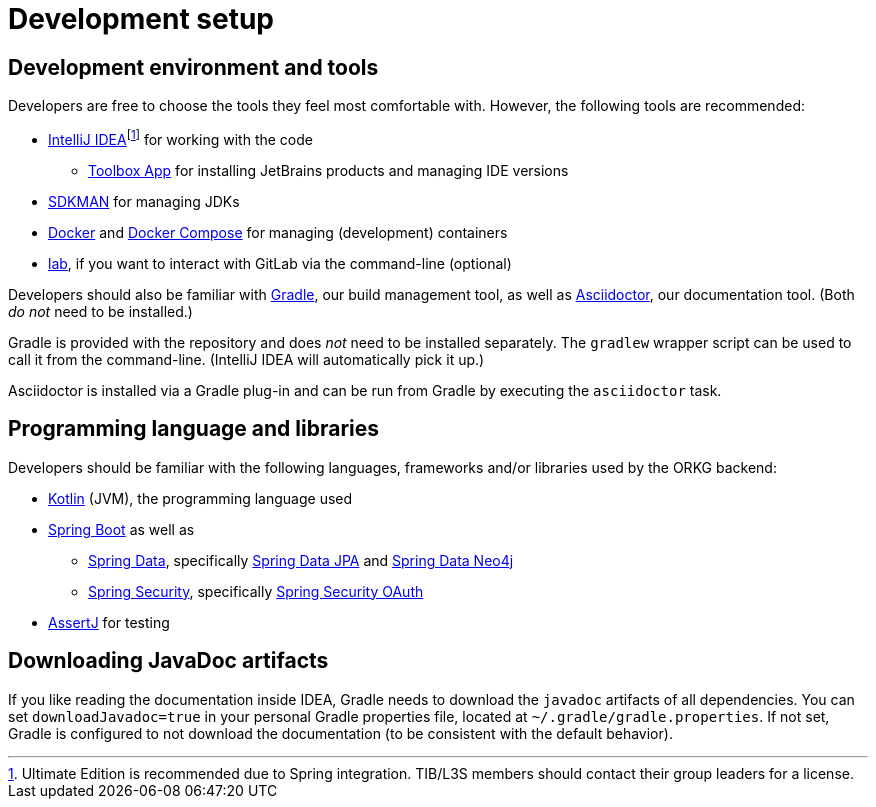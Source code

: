 = Development setup
:fn-idea-license: footnote:[Ultimate Edition is recommended due to Spring integration. TIB/L3S members should contact their group leaders for a license.]

== Development environment and tools

Developers are free to choose the tools they feel most comfortable with.
However, the following tools are recommended:

* https://www.jetbrains.com/idea/[IntelliJ IDEA]{fn-idea-license} for working with the code
** https://www.jetbrains.com/toolbox-app/[Toolbox App] for installing JetBrains products and managing IDE versions
* http://sdkman.io/[SDKMAN] for managing JDKs
* https://www.docker.com/[Docker] and https://docs.docker.com/compose/[Docker Compose] for managing (development) containers
* https://github.com/zaquestion/lab[lab], if you want to interact with GitLab via the command-line (optional)

Developers should also be familiar with https://gradle.org/[Gradle], our build management tool, as well as https://asciidoctor.org/[Asciidoctor], our documentation tool.
(Both _do not_ need to be installed.)

Gradle is provided with the repository and does _not_ need to be installed separately.
The `gradlew` wrapper script can be used to call it from the command-line.
(IntelliJ IDEA will automatically pick it up.)

Asciidoctor is installed via a Gradle plug-in and can be run from Gradle by executing the `asciidoctor` task.

== Programming language and libraries

Developers should be familiar with the following languages, frameworks and/or libraries used by the ORKG backend:

* https://kotlinlang.org/[Kotlin] (JVM), the programming language used
* https://spring.io/projects/spring-boot[Spring Boot] as well as
** https://spring.io/projects/spring-data[Spring Data], specifically https://spring.io/projects/spring-data-jpa[Spring Data JPA] and https://spring.io/projects/spring-data-neo4j[Spring Data Neo4j]
** https://spring.io/projects/spring-security[Spring Security], specifically https://spring.io/projects/spring-security-oauth[Spring Security OAuth]
* https://assertj.github.io/doc/[AssertJ] for testing

== Downloading JavaDoc artifacts

If you like reading the documentation inside IDEA, Gradle needs to download the `javadoc` artifacts of all dependencies.
You can set `downloadJavadoc=true` in your personal Gradle properties file, located at `~/.gradle/gradle.properties`.
If not set, Gradle is configured to not download the documentation (to be consistent with the default behavior).
